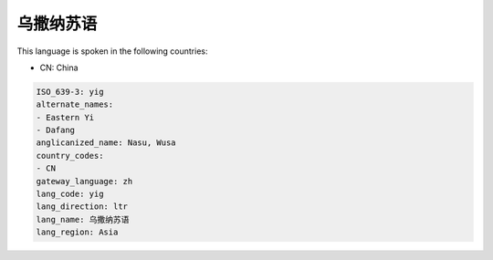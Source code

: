 .. _yig:

乌撒纳苏语
===============

This language is spoken in the following countries:

* CN: China

.. code-block:: yaml

    ISO_639-3: yig
    alternate_names:
    - Eastern Yi
    - Dafang
    anglicanized_name: Nasu, Wusa
    country_codes:
    - CN
    gateway_language: zh
    lang_code: yig
    lang_direction: ltr
    lang_name: 乌撒纳苏语
    lang_region: Asia
    
